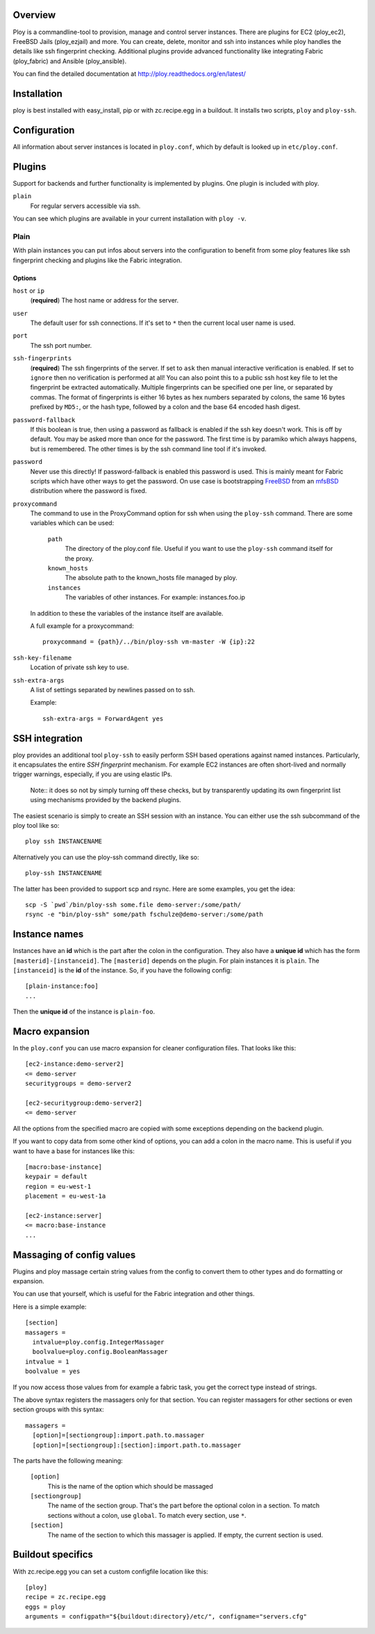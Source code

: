 Overview
========

Ploy is a commandline-tool to provision, manage and control server instances.
There are plugins for EC2 (ploy_ec2), FreeBSD Jails (ploy_ezjail) and more.
You can create, delete, monitor and ssh into instances while ploy handles the details like ssh fingerprint checking.
Additional plugins provide advanced functionality like integrating Fabric (ploy_fabric) and Ansible (ploy_ansible).

You can find the detailed documentation at http://ploy.readthedocs.org/en/latest/


Installation
============

ploy is best installed with easy_install, pip or with zc.recipe.egg in a buildout.
It installs two scripts, ``ploy`` and ``ploy-ssh``.


Configuration
=============

All information about server instances is located in ``ploy.conf``, which by default is looked up in ``etc/ploy.conf``.


Plugins
=======

Support for backends and further functionality is implemented by plugins. One plugin is included with ploy.

``plain``
  For regular servers accessible via ssh.

You can see which plugins are available in your current installation with ``ploy -v``.


Plain
-----

With plain instances you can put infos about servers into the configuration to benefit from some ploy features like ssh fingerprint checking and plugins like the Fabric integration.


Options
~~~~~~~

``host`` or ``ip``
  (**required**) The host name or address for the server.

``user``
  The default user for ssh connections. If it's set to ``*`` then the current
  local user name is used.

``port``
  The ssh port number.

``ssh-fingerprints``
  (**required**) The ssh fingerprints of the server.
  If set to ``ask`` then manual interactive verification is enabled.
  If set to ``ignore`` then no verification is performed at all!
  You can also point this to a public ssh host key file to let the fingerprint be extracted automatically.
  Multiple fingerprints can be specified one per line, or separated by commas.
  The format of fingerprints is either 16 bytes as hex numbers separated by colons,
  the same 16 bytes prefixed by ``MD5:``,
  or the hash type, followed by a colon and the base 64 encoded hash digest.

``password-fallback``
  If this boolean is true, then using a password as fallback is enabled if the
  ssh key doesn't work. This is off by default.
  You may be asked more than once for the password.
  The first time is by paramiko which always happens, but is remembered.
  The other times is by the ssh command line tool if it's invoked.

``password``
  Never use this directly! If password-fallback is enabled this password is
  used. This is mainly meant for Fabric scripts which have other ways to get
  the password. On use case is bootstrapping `FreeBSD <http://www.freebsd.org/>`_
  from an `mfsBSD <http://mfsbsd.vx.sk/>`_ distribution where the password is
  fixed.

``proxycommand``
  The command to use in the ProxyCommand option for ssh when using the ``ploy-ssh``
  command. There are some variables which can be used:

    ``path``
      The directory of the ploy.conf file. Useful if you want to use the ``ploy-ssh``
      command itself for the proxy.

    ``known_hosts``
      The absolute path to the known_hosts file managed by ploy.

    ``instances``
      The variables of other instances. For example: instances.foo.ip

  In addition to these the variables of the instance itself are available.

  A full example for a proxycommand::

    proxycommand = {path}/../bin/ploy-ssh vm-master -W {ip}:22

``ssh-key-filename``
  Location of private ssh key to use.

``ssh-extra-args``
  A list of settings separated by newlines passed on to ssh.

  Example::

    ssh-extra-args = ForwardAgent yes


SSH integration
===============

ploy provides an additional tool ``ploy-ssh`` to easily perform SSH based
operations against named instances. Particularly, it encapsulates the
entire *SSH fingerprint* mechanism. For example EC2 instances are often
short-lived and normally trigger warnings, especially, if you are using
elastic IPs.

  Note:: it does so not by simply turning off these checks, but by transparently updating its own fingerprint list using mechanisms provided by the backend plugins.

The easiest scenario is simply to create an SSH session with an instance. You
can either use the ssh subcommand of the ploy tool like so::

  ploy ssh INSTANCENAME

Alternatively you can use the ploy-ssh command directly, like so::

  ploy-ssh INSTANCENAME

The latter has been provided to support scp and rsync. Here are some
examples, you get the idea::

  scp -S `pwd`/bin/ploy-ssh some.file demo-server:/some/path/
  rsync -e "bin/ploy-ssh" some/path fschulze@demo-server:/some/path


Instance names
==============

Instances have an **id** which is the part after the colon in the configuration.
They also have a **unique id** which has the form ``[masterid]-[instanceid]``.
The ``[masterid]`` depends on the plugin.
For plain instances it is ``plain``.
The ``[instanceid]`` is the **id** of the instance.
So, if you have the following config::

  [plain-instance:foo]
  ...

Then the **unique id** of the instance is ``plain-foo``.


Macro expansion
===============

In the ``ploy.conf`` you can use macro expansion for cleaner configuration
files. That looks like this::

  [ec2-instance:demo-server2]
  <= demo-server
  securitygroups = demo-server2

  [ec2-securitygroup:demo-server2]
  <= demo-server

All the options from the specified macro are copied with some exceptions depending on the backend plugin.

If you want to copy data from some other kind of options, you can add a colon
in the macro name. This is useful if you want to have a base for instances
like this::

  [macro:base-instance]
  keypair = default
  region = eu-west-1
  placement = eu-west-1a

  [ec2-instance:server]
  <= macro:base-instance
  ...


Massaging of config values
==========================

Plugins and ploy massage certain string values from the config to convert them to other types and do formatting or expansion.

You can use that yourself, which is useful for the Fabric integration and other things.

Here is a simple example::

  [section]
  massagers =
    intvalue=ploy.config.IntegerMassager
    boolvalue=ploy.config.BooleanMassager
  intvalue = 1
  boolvalue = yes

If you now access those values from for example a fabric task, you get the correct type instead of strings.

The above syntax registers the massagers only for that section.
You can register massagers for other sections or even section groups with this syntax::

  massagers =
    [option]=[sectiongroup]:import.path.to.massager
    [option]=[sectiongroup]:[section]:import.path.to.massager

The parts have the following meaning:

  ``[option]``
    This is the name of the option which should be massaged

  ``[sectiongroup]``
    The name of the section group.
    That's the part before the optional colon in a section.
    To match sections without a colon, use ``global``.
    To match every section, use ``*``.

  ``[section]``
    The name of the section to which this massager is applied.
    If empty, the current section is used.


Buildout specifics
==================

With zc.recipe.egg you can set a custom configfile location like this::

  [ploy]
  recipe = zc.recipe.egg
  eggs = ploy
  arguments = configpath="${buildout:directory}/etc/", configname="servers.cfg"
